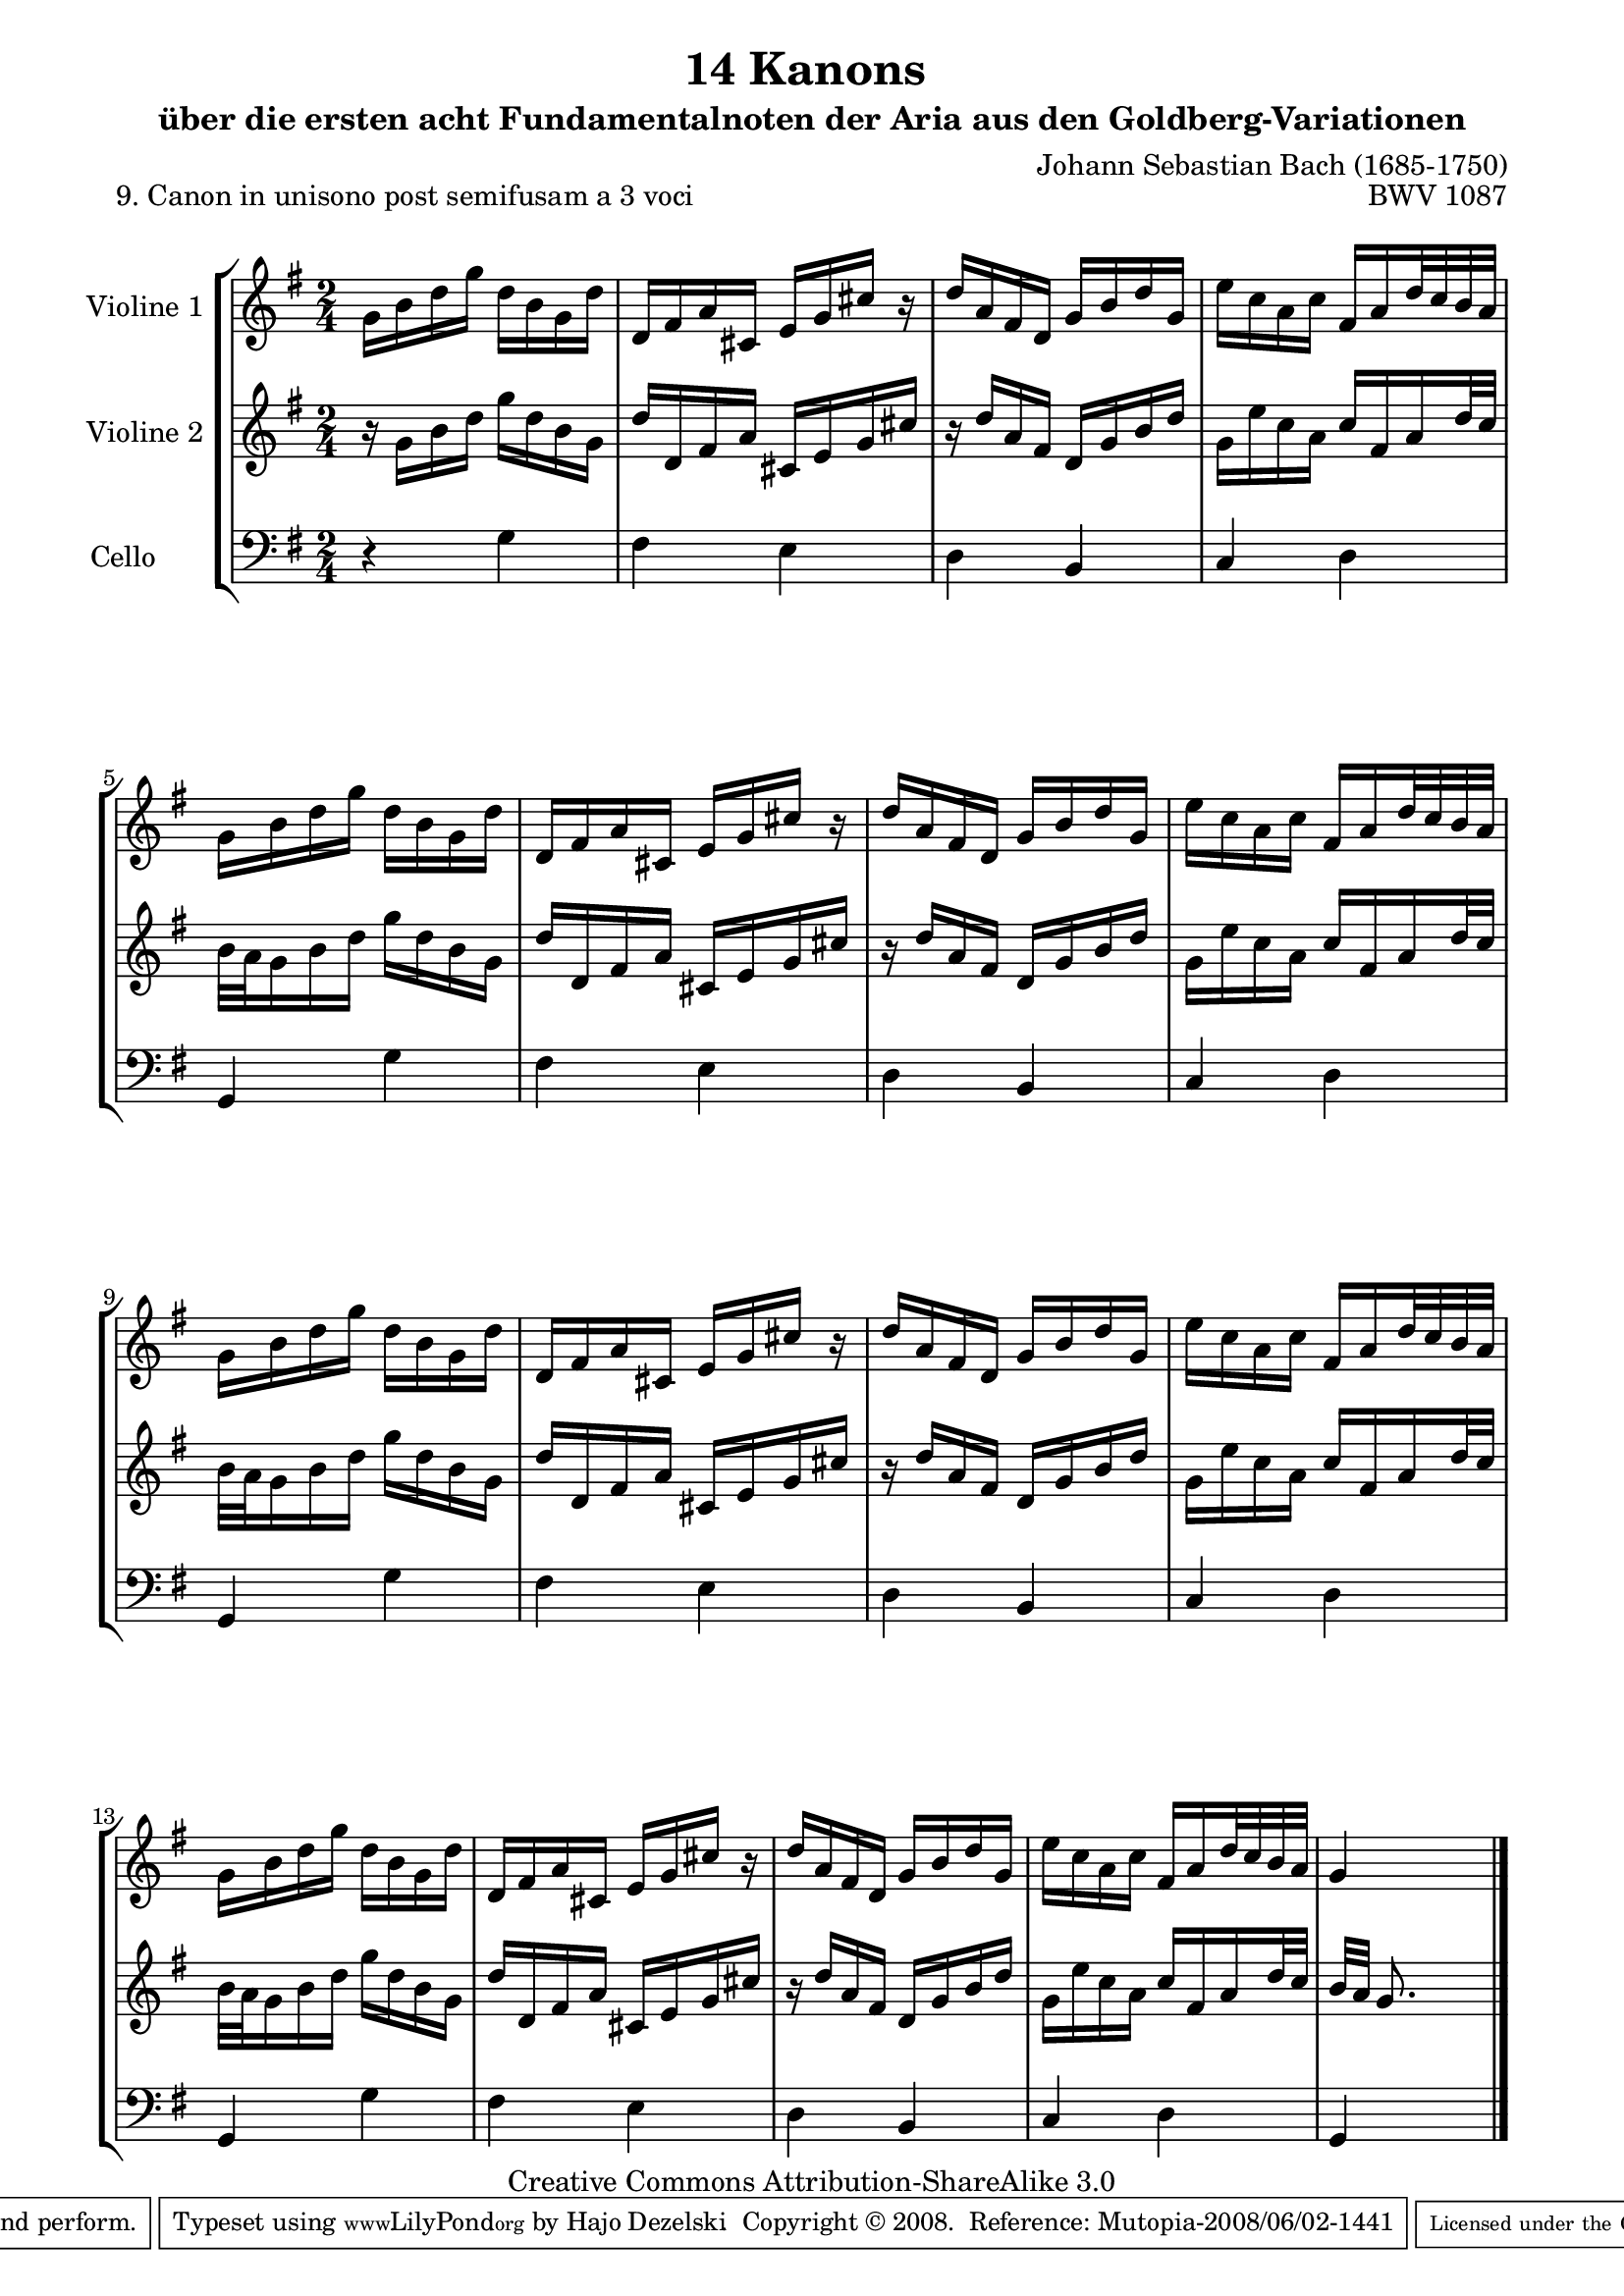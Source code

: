 \version "2.11.46"

\paper {
    page-top-space = #0.0
    %indent = 0.0
    line-width = 18.0\cm
    ragged-bottom = ##f
    ragged-last-bottom = ##f
}

% #(set-default-paper-size "a4")

#(set-global-staff-size 19)

\header {
        title = "14 Kanons "
        subtitle = "über die ersten acht Fundamentalnoten der Aria aus den Goldberg-Variationen"
        piece = "9. Canon in unisono post semifusam a 3 voci "
        mutopiatitle = "14 Canons - 9"
        composer = "Johann Sebastian Bach (1685-1750)"
        mutopiacomposer = "BachJS"
        opus = "BWV 1087"
        mutopiainstrument = "Violin, Cello"
        style = "Baroque"
        source = "Photocopy of Autograph"
        copyright = "Creative Commons Attribution-ShareAlike 3.0"
        maintainer = "Hajo Dezelski"
        maintainerEmail = "dl1sdz (at) gmail.com"
	
 footer = "Mutopia-2008/06/02-1441"
 tagline = \markup { \override #'(box-padding . 1.0) \override #'(baseline-skip . 2.7) \box \center-align { \small \line { Sheet music from \with-url #"http://www.MutopiaProject.org" \line { \teeny www. \hspace #-1.0 MutopiaProject \hspace #-1.0 \teeny .org \hspace #0.5 } • \hspace #0.5 \italic Free to download, with the \italic freedom to distribute, modify and perform. } \line { \small \line { Typeset using \with-url #"http://www.LilyPond.org" \line { \teeny www. \hspace #-1.0 LilyPond \hspace #-1.0 \teeny .org } by \maintainer \hspace #-1.0 . \hspace #0.5 Copyright © 2008. \hspace #0.5 Reference: \footer } } \line { \teeny \line { Licensed under the Creative Commons Attribution-ShareAlike 3.0 (Unported) License, for details see: \hspace #-0.5 \with-url #"http://creativecommons.org/licenses/by-sa/3.0" http://creativecommons.org/licenses/by-sa/3.0 } } } }
}

global= {
       \time 2/4
       \key g \major
     }

    violinOne = \new Voice { \relative c''{
       \set Staff.instrumentName = "Violine 1 "
       \set Staff.midiInstrument = "violin"
       g16 [ b d g ] d [ b g d' ] | % 1
       d,16 [ fis a cis, ] e [ g cis ] r16  | % 2
       d16 [ a fis d ] g [ b d g,] | % 3
       e' [ c a c ] fis, [ a d32 c b a ]  | % 4
        g16 [ b d g ] d [ b g d' ] | % 5
       d,16 [ fis a cis, ] e [ g cis ] r16  | % 6
       d16 [ a fis d ] g [ b d g,] | % 7
       e' [ c a c ] fis, [ a d32 c b a ]  | % 8
       g16 [ b d g ] d [ b g d' ] | % 9
       d,16 [ fis a cis, ] e [ g cis ] r16  | % 10
       d16 [ a fis d ] g [ b d g,] | % 11
       e' [ c a c ] fis, [ a d32 c b a ]  | % 12
       g16 [ b d g ] d [ b g d' ] | % 13
       d,16 [ fis a cis, ] e [ g cis ] r16  | % 14
       d16 [ a fis d ] g [ b d g,] | % 15
       e' [ c a c ] fis, [ a d32 c b a ]  | % 16
       g4 s4  \bar "|." }}

     violinTwo = \new Voice { \relative c''{
       \set Staff.instrumentName = "Violine 2 "
       \set Staff.midiInstrument = "violin"
       r16 g16 [ b d ] g [ d  b g ] | % 1
       d'16 [ d, fis a ] cis, [ e  g cis ]   | % 2
       r16 d16 [ a fis ] d [ g b d ] | % 3
       g,16 [ e' c a ] c [ fis, a d32 c ]   | % 4
       b32 [ a g16 b d ] g [ d b g ] | % 5
      d'16 [ d, fis a ] cis, [ e  g cis ]   | % 6
       r16 d16 [ a fis ] d [ g b d ] | % 7
       g,16 [ e' c a ] c [ fis, a d32 c ]   | % 8
       b32 [ a g16 b d ] g [ d b g ] | % 9
      d'16 [ d, fis a ] cis, [ e  g cis ]   | % 10
       r16 d16 [ a fis ] d [ g b d ] | % 11
       g,16 [ e' c a ] c [ fis, a d32 c ]   | % 12
       b32 [ a g16 b d ] g [ d b g ] | % 13
       d'16 [ d, fis a ] cis, [ e  g cis ]   | % 14
       r16 d16 [ a fis ] d [ g b d ] | % 15
       g,16 [ e' c a ] c [ fis, a d32 c ]   | % 16
       b32 [ a ] g8. s4  \bar "|." }}
 

     cello = \new Voice { \relative c' {
       \set Staff.instrumentName = "Cello       "
       \set Staff.midiInstrument = "cello"
       \clef bass
        r4 g4 | % 1
	fis4 e | % 2
	d4 b | % 3
	c4 d | % 4
	g,4 g' | % 5
	fis4 e | % 6
	d4 b | % 7
	c4 d | % 8
	g,4 g'4 | % 9
	fis4 e | % 10
	d4 b | % 11
	c4 d | % 12
	g,4 g'4 | % 13
	fis4 e | % 14
	d4 b | % 15
	c4 d | % 16
	g,4 s4 \bar "|." }}

     \score {
        \new StaffGroup <<
           \new Staff << \global \violinOne >>
           \new Staff << \global \violinTwo >>
           \new Staff << \global \cello >>
        >>
        \layout { }
        \midi { }
     }
